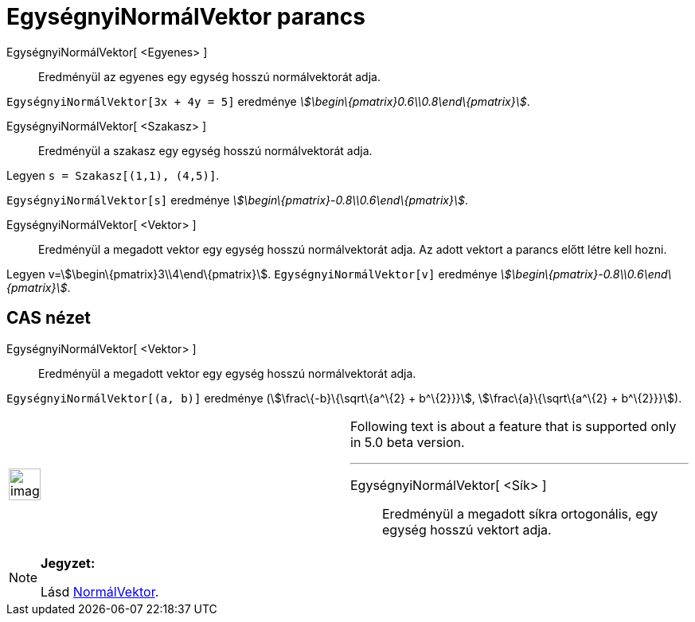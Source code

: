 = EgységnyiNormálVektor parancs
:page-en: commands/UnitPerpendicularVector
ifdef::env-github[:imagesdir: /hu/modules/ROOT/assets/images]

EgységnyiNormálVektor[ <Egyenes> ]::
  Eredményül az egyenes egy egység hosszú normálvektorát adja.

[EXAMPLE]
====

`++EgységnyiNormálVektor[3x + 4y = 5]++` eredménye _stem:[\begin\{pmatrix}0.6\\0.8\end\{pmatrix}]_.

====

EgységnyiNormálVektor[ <Szakasz> ]::
  Eredményül a szakasz egy egység hosszú normálvektorát adja.

[EXAMPLE]
====

Legyen `++s = Szakasz[(1,1), (4,5)]++`.

`++EgységnyiNormálVektor[s]++` eredménye _stem:[\begin\{pmatrix}-0.8\\0.6\end\{pmatrix}]_.

====

EgységnyiNormálVektor[ <Vektor> ]::
  Eredményül a megadott vektor egy egység hosszú normálvektorát adja. Az adott vektort a parancs előtt létre kell hozni.

[EXAMPLE]
====

Legyen v=stem:[\begin\{pmatrix}3\\4\end\{pmatrix}]. `++ EgységnyiNormálVektor[v]++` eredménye
_stem:[\begin\{pmatrix}-0.8\\0.6\end\{pmatrix}]_.

====

== CAS nézet

EgységnyiNormálVektor[ <Vektor> ]::
  Eredményül a megadott vektor egy egység hosszú normálvektorát adja.

[EXAMPLE]
====

`++ EgységnyiNormálVektor[(a, b)]++` eredménye (stem:[\frac\{-b}\{\sqrt\{a^\{2} + b^\{2}}}],
stem:[\frac\{a}\{\sqrt\{a^\{2} + b^\{2}}}]).

====

[width="100%",cols="50%,50%",]
|===
a|
image:Ambox_content.png[image,width=40,height=40]

a|
Following text is about a feature that is supported only in 5.0 beta version.

'''''

EgységnyiNormálVektor[ <Sík> ]::
  Eredményül a megadott síkra ortogonális, egy egység hosszú vektort adja.

|===

[NOTE]
====

*Jegyzet:*

Lásd xref:/commands/NormálVektor.adoc[NormálVektor].

====
